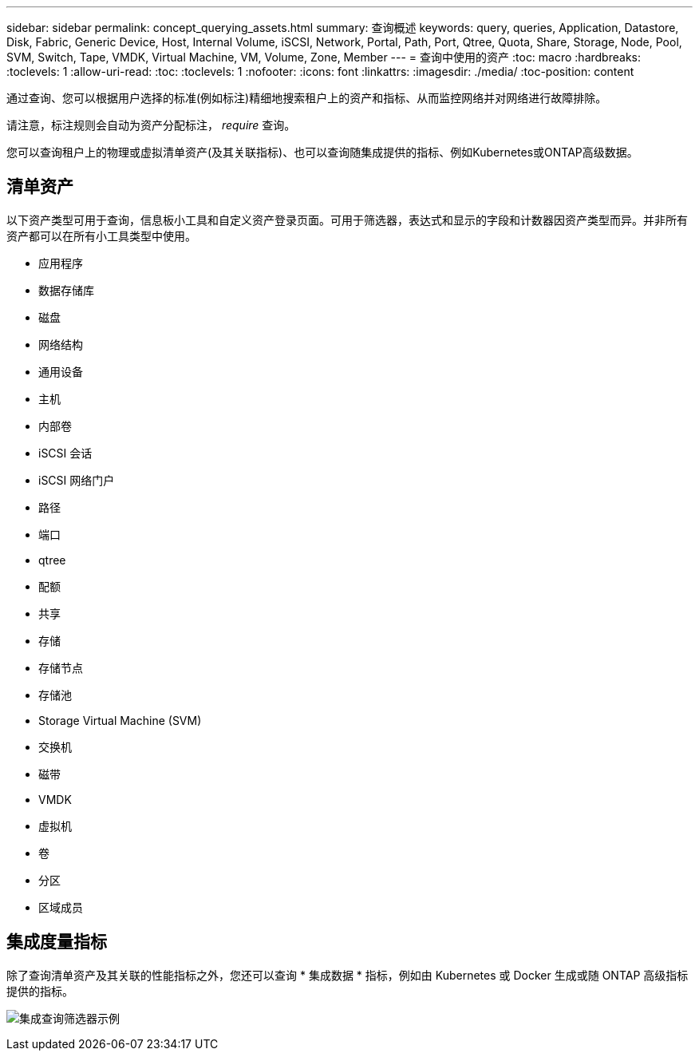---
sidebar: sidebar 
permalink: concept_querying_assets.html 
summary: 查询概述 
keywords: query, queries, Application, Datastore, Disk, Fabric, Generic Device, Host, Internal Volume, iSCSI, Network, Portal, Path, Port, Qtree, Quota, Share, Storage, Node, Pool, SVM, Switch, Tape, VMDK, Virtual Machine, VM, Volume, Zone, Member 
---
= 查询中使用的资产
:toc: macro
:hardbreaks:
:toclevels: 1
:allow-uri-read: 
:toc: 
:toclevels: 1
:nofooter: 
:icons: font
:linkattrs: 
:imagesdir: ./media/
:toc-position: content


[role="lead"]
通过查询、您可以根据用户选择的标准(例如标注)精细地搜索租户上的资产和指标、从而监控网络并对网络进行故障排除。

请注意，标注规则会自动为资产分配标注， _require_ 查询。

您可以查询租户上的物理或虚拟清单资产(及其关联指标)、也可以查询随集成提供的指标、例如Kubernetes或ONTAP高级数据。



== 清单资产

以下资产类型可用于查询，信息板小工具和自定义资产登录页面。可用于筛选器，表达式和显示的字段和计数器因资产类型而异。并非所有资产都可以在所有小工具类型中使用。

* 应用程序
* 数据存储库
* 磁盘
* 网络结构
* 通用设备
* 主机
* 内部卷
* iSCSI 会话
* iSCSI 网络门户
* 路径
* 端口
* qtree
* 配额
* 共享
* 存储
* 存储节点
* 存储池
* Storage Virtual Machine (SVM)
* 交换机
* 磁带
* VMDK
* 虚拟机
* 卷
* 分区
* 区域成员




== 集成度量指标

除了查询清单资产及其关联的性能指标之外，您还可以查询 * 集成数据 * 指标，例如由 Kubernetes 或 Docker 生成或随 ONTAP 高级指标提供的指标。

image:QueryPageFilter.png["集成查询筛选器示例"]
